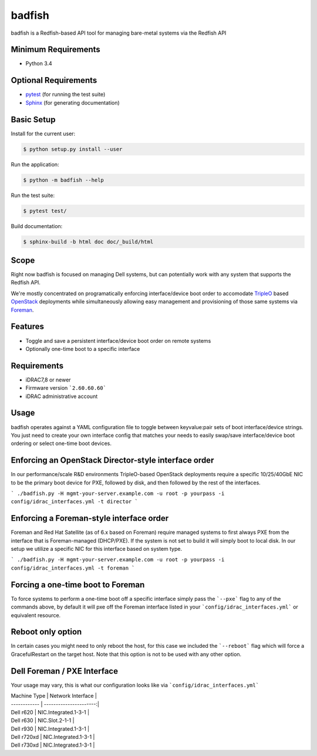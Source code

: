 
=======
badfish
=======

badfish is a Redfish-based API tool for managing bare-metal systems via the Redfish API


Minimum Requirements
====================

- Python 3.4


Optional Requirements
=====================

.. _pytest: http://pytest.org
.. _Sphinx: http://sphinx-doc.org

- `pytest`_ (for running the test suite)
- `Sphinx`_ (for generating documentation)


Basic Setup
===========

Install for the current user:

.. code-block:: console

    $ python setup.py install --user


Run the application:

.. code-block:: console

    $ python -m badfish --help


Run the test suite:

.. code-block:: console
   
    $ pytest test/


Build documentation:

.. code-block:: console

    $ sphinx-build -b html doc doc/_build/html


Scope
=====

.. _TripleO: https://docs.openstack.org/tripleo-docs/latest/
.. _OpenStack: https://openstack.org/
.. _Foreman: https://theforeman.org/

Right now badfish is focused on managing Dell systems, but can potentially work
with any system that supports the Redfish API.

We're mostly concentrated on programatically enforcing interface/device boot order to accomodate `TripleO`_ based `OpenStack`_ deployments while simultaneously allowing easy management and provisioning of those same systems via `Foreman`_.


Features
========
* Toggle and save a persistent interface/device boot order on remote systems
* Optionally one-time boot to a specific interface


Requirements
============
* iDRAC7,8 or newer
* Firmware version ```2.60.60.60```
* iDRAC administrative account


Usage
=====
badfish operates against a YAML configuration file to toggle between keyvalue:pair sets of boot interface/device strings.  You just need to create your own interface config that matches your needs to easily swap/save interface/device boot ordering or select one-time boot devices.


Enforcing an OpenStack Director-style interface order
=====================================================
In our performance/scale R&D environments TripleO-based OpenStack deployments require a specific 10/25/40GbE NIC to be the primary boot device for PXE, followed by disk, and then followed by the rest of the interfaces.

```
./badfish.py -H mgmt-your-server.example.com -u root -p yourpass -i config/idrac_interfaces.yml -t director
```

Enforcing a Foreman-style interface order
=========================================
Foreman and Red Hat Satellite (as of 6.x based on Foreman) require managed systems to first always PXE from the interface that is Foreman-managed (DHCP/PXE).  If the system is not set to build it will simply boot to local disk.  In our setup we utilize a specific NIC for this interface based on system type.

```
./badfish.py -H mgmt-your-server.example.com -u root -p yourpass -i config/idrac_interfaces.yml -t foreman
```

Forcing a one-time boot to Foreman
==================================
To force systems to perform a one-time boot off a specific interface simply pass the ```--pxe``` flag to any of the commands above, by default it will pxe off the Foreman interface listed in your ```config/idrac_interfaces.yml``` or equivalent resource.


Reboot only option
==================
In certain cases you might need to only reboot the host, for this case we included the ```--reboot``` flag which will force a GracefulRestart on the target host. Note that this option is not to be used with any other option.


Dell Foreman / PXE Interface
============================
Your usage may vary, this is what our configuration looks like via ```config/idrac_interfaces.yml```

| Machine Type | Network Interface      |
| ------------ | ----------------------:|
| Dell r620	   |  NIC.Integrated.1-3-1  |
| Dell r630    |  NIC.Slot.2-1-1        |
| Dell r930    |  NIC.Integrated.1-3-1  |
| Dell r720xd  |  NIC.Integrated.1-3-1  |
| Dell r730xd  |  NIC.Integrated.1-3-1  |

